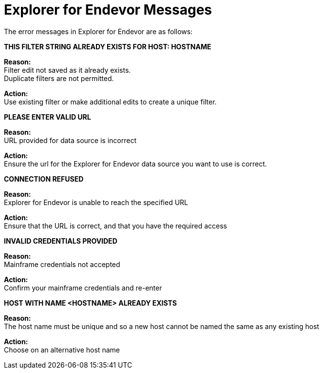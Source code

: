 = Explorer for Endevor Messages

The error messages in Explorer for Endevor are as follows:

*THIS FILTER STRING ALREADY EXISTS FOR HOST: HOSTNAME*

*Reason:* +
Filter edit not saved as it already exists. +
Duplicate filters are not permitted.

*Action:* +
Use existing filter or make additional edits to create a unique filter.

*PLEASE ENTER VALID URL*

*Reason:* +
URL provided for data source is incorrect

*Action:* +
Ensure the url for the Explorer for Endevor data source you want to use is correct.

*CONNECTION REFUSED*

*Reason:* +
Explorer for Endevor is unable to reach the specified URL 

*Action:* +
Ensure that the URL is correct, and that you have the required access

*INVALID CREDENTIALS PROVIDED*

*Reason:* +
Mainframe credentials not accepted

*Action:* +
Confirm your mainframe credentials and re-enter

*HOST WITH NAME <HOSTNAME> ALREADY EXISTS*

*Reason:* +
The host name must be unique and so a new host cannot be named the same as any existing host

*Action:* +
Choose on an alternative host name
